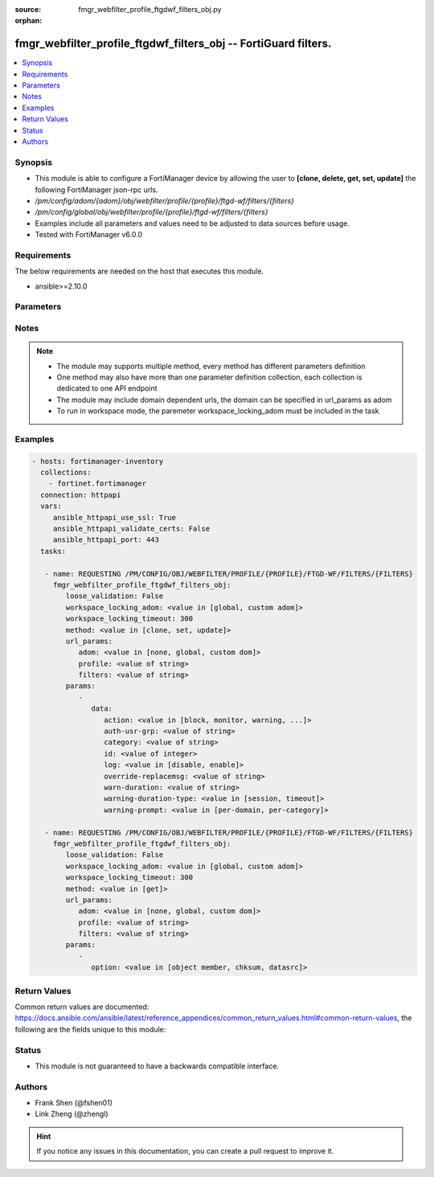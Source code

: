 :source: fmgr_webfilter_profile_ftgdwf_filters_obj.py

:orphan:

.. _fmgr_webfilter_profile_ftgdwf_filters_obj:

fmgr_webfilter_profile_ftgdwf_filters_obj -- FortiGuard filters.
++++++++++++++++++++++++++++++++++++++++++++++++++++++++++++++++

.. versionadded:: 2.10

.. contents::
   :local:
   :depth: 1


Synopsis
--------

- This module is able to configure a FortiManager device by allowing the user to **[clone, delete, get, set, update]** the following FortiManager json-rpc urls.
- `/pm/config/adom/{adom}/obj/webfilter/profile/{profile}/ftgd-wf/filters/{filters}`
- `/pm/config/global/obj/webfilter/profile/{profile}/ftgd-wf/filters/{filters}`
- Examples include all parameters and values need to be adjusted to data sources before usage.
- Tested with FortiManager v6.0.0


Requirements
------------
The below requirements are needed on the host that executes this module.

- ansible>=2.10.0



Parameters
----------

.. raw:: html

 <ul>
 <li><span class="li-head">loose_validation</span> - Do parameter validation in a loose way <span class="li-normal">type: bool</span> <span class="li-required">required: false</span> <span class="li-normal">default: false</span>  </li>
 <li><span class="li-head">workspace_locking_adom</span> - Acquire the workspace lock if FortiManager is running in workspace mode <span class="li-normal">type: str</span> <span class="li-required">required: false</span> <span class="li-normal"> choices: global, custom dom</span> </li>
 <li><span class="li-head">workspace_locking_timeout</span> - The maximum time in seconds to wait for other users to release workspace lock <span class="li-normal">type: integer</span> <span class="li-required">required: false</span>  <span class="li-normal">default: 300</span> </li>
 <li><span class="li-head">url_params</span> - parameters in url path <span class="li-normal">type: dict</span> <span class="li-required">required: true</span></li>
 <ul class="ul-self">
 <li><span class="li-head">adom</span> - the domain prefix <span class="li-normal">type: str</span> <span class="li-normal"> choices: none, global, custom dom</span></li>
 <li><span class="li-head">profile</span> - the object name <span class="li-normal">type: str</span> </li>
 <li><span class="li-head">filters</span> - the object name <span class="li-normal">type: str</span> </li>
 </ul>
 <li><span class="li-head">parameters for method: [clone, set, update]</span> - FortiGuard filters.</li>
 <ul class="ul-self">
 <li><span class="li-head">data</span> - No description for the parameter <span class="li-normal">type: dict</span> <ul class="ul-self">
 <li><span class="li-head">action</span> - Action to take for matches. <span class="li-normal">type: str</span>  <span class="li-normal">choices: [block, monitor, warning, authenticate]</span> </li>
 <li><span class="li-head">auth-usr-grp</span> - Groups with permission to authenticate. <span class="li-normal">type: str</span> </li>
 <li><span class="li-head">category</span> - Categories and groups the filter examines. <span class="li-normal">type: str</span> </li>
 <li><span class="li-head">id</span> - ID number. <span class="li-normal">type: int</span> </li>
 <li><span class="li-head">log</span> - Enable/disable logging. <span class="li-normal">type: str</span>  <span class="li-normal">choices: [disable, enable]</span> </li>
 <li><span class="li-head">override-replacemsg</span> - Override replacement message. <span class="li-normal">type: str</span> </li>
 <li><span class="li-head">warn-duration</span> - Duration of warnings. <span class="li-normal">type: str</span> </li>
 <li><span class="li-head">warning-duration-type</span> - Re-display warning after closing browser or after a timeout. <span class="li-normal">type: str</span>  <span class="li-normal">choices: [session, timeout]</span> </li>
 <li><span class="li-head">warning-prompt</span> - Warning prompts in each category or each domain. <span class="li-normal">type: str</span>  <span class="li-normal">choices: [per-domain, per-category]</span> </li>
 </ul>
 </ul>
 <li><span class="li-head">parameters for method: [delete]</span> - FortiGuard filters.</li>
 <ul class="ul-self">
 </ul>
 <li><span class="li-head">parameters for method: [get]</span> - FortiGuard filters.</li>
 <ul class="ul-self">
 <li><span class="li-head">option</span> - Set fetch option for the request. <span class="li-normal">type: str</span>  <span class="li-normal">choices: [object member, chksum, datasrc]</span> </li>
 </ul>
 </ul>






Notes
-----
.. note::

   - The module may supports multiple method, every method has different parameters definition

   - One method may also have more than one parameter definition collection, each collection is dedicated to one API endpoint

   - The module may include domain dependent urls, the domain can be specified in url_params as adom

   - To run in workspace mode, the paremeter workspace_locking_adom must be included in the task

Examples
--------

.. code-block:: yaml+jinja

 - hosts: fortimanager-inventory
   collections:
     - fortinet.fortimanager
   connection: httpapi
   vars:
      ansible_httpapi_use_ssl: True
      ansible_httpapi_validate_certs: False
      ansible_httpapi_port: 443
   tasks:

    - name: REQUESTING /PM/CONFIG/OBJ/WEBFILTER/PROFILE/{PROFILE}/FTGD-WF/FILTERS/{FILTERS}
      fmgr_webfilter_profile_ftgdwf_filters_obj:
         loose_validation: False
         workspace_locking_adom: <value in [global, custom adom]>
         workspace_locking_timeout: 300
         method: <value in [clone, set, update]>
         url_params:
            adom: <value in [none, global, custom dom]>
            profile: <value of string>
            filters: <value of string>
         params:
            -
               data:
                  action: <value in [block, monitor, warning, ...]>
                  auth-usr-grp: <value of string>
                  category: <value of string>
                  id: <value of integer>
                  log: <value in [disable, enable]>
                  override-replacemsg: <value of string>
                  warn-duration: <value of string>
                  warning-duration-type: <value in [session, timeout]>
                  warning-prompt: <value in [per-domain, per-category]>

    - name: REQUESTING /PM/CONFIG/OBJ/WEBFILTER/PROFILE/{PROFILE}/FTGD-WF/FILTERS/{FILTERS}
      fmgr_webfilter_profile_ftgdwf_filters_obj:
         loose_validation: False
         workspace_locking_adom: <value in [global, custom adom]>
         workspace_locking_timeout: 300
         method: <value in [get]>
         url_params:
            adom: <value in [none, global, custom dom]>
            profile: <value of string>
            filters: <value of string>
         params:
            -
               option: <value in [object member, chksum, datasrc]>



Return Values
-------------


Common return values are documented: https://docs.ansible.com/ansible/latest/reference_appendices/common_return_values.html#common-return-values, the following are the fields unique to this module:


.. raw:: html

 <ul>
 <li><span class="li-return"> return values for method: [clone, set, update]</span> </li>
 <ul class="ul-self">
 <li><span class="li-return">data</span>
 - No description for the parameter <span class="li-normal">type: dict</span> <ul class="ul-self">
 <li> <span class="li-return"> id </span> - ID number. <span class="li-normal">type: int</span>  </li>
 </ul>
 <li><span class="li-return">status</span>
 - No description for the parameter <span class="li-normal">type: dict</span> <ul class="ul-self">
 <li> <span class="li-return"> code </span> - No description for the parameter <span class="li-normal">type: int</span>  </li>
 <li> <span class="li-return"> message </span> - No description for the parameter <span class="li-normal">type: str</span>  </li>
 </ul>
 <li><span class="li-return">url</span>
 - No description for the parameter <span class="li-normal">type: str</span>  <span class="li-normal">example: /pm/config/adom/{adom}/obj/webfilter/profile/{profile}/ftgd-wf/filters/{filters}</span>  </li>
 </ul>
 <li><span class="li-return"> return values for method: [delete]</span> </li>
 <ul class="ul-self">
 <li><span class="li-return">status</span>
 - No description for the parameter <span class="li-normal">type: dict</span> <ul class="ul-self">
 <li> <span class="li-return"> code </span> - No description for the parameter <span class="li-normal">type: int</span>  </li>
 <li> <span class="li-return"> message </span> - No description for the parameter <span class="li-normal">type: str</span>  </li>
 </ul>
 <li><span class="li-return">url</span>
 - No description for the parameter <span class="li-normal">type: str</span>  <span class="li-normal">example: /pm/config/adom/{adom}/obj/webfilter/profile/{profile}/ftgd-wf/filters/{filters}</span>  </li>
 </ul>
 <li><span class="li-return"> return values for method: [get]</span> </li>
 <ul class="ul-self">
 <li><span class="li-return">data</span>
 - No description for the parameter <span class="li-normal">type: dict</span> <ul class="ul-self">
 <li> <span class="li-return"> action </span> - Action to take for matches. <span class="li-normal">type: str</span>  </li>
 <li> <span class="li-return"> auth-usr-grp </span> - Groups with permission to authenticate. <span class="li-normal">type: str</span>  </li>
 <li> <span class="li-return"> category </span> - Categories and groups the filter examines. <span class="li-normal">type: str</span>  </li>
 <li> <span class="li-return"> id </span> - ID number. <span class="li-normal">type: int</span>  </li>
 <li> <span class="li-return"> log </span> - Enable/disable logging. <span class="li-normal">type: str</span>  </li>
 <li> <span class="li-return"> override-replacemsg </span> - Override replacement message. <span class="li-normal">type: str</span>  </li>
 <li> <span class="li-return"> warn-duration </span> - Duration of warnings. <span class="li-normal">type: str</span>  </li>
 <li> <span class="li-return"> warning-duration-type </span> - Re-display warning after closing browser or after a timeout. <span class="li-normal">type: str</span>  </li>
 <li> <span class="li-return"> warning-prompt </span> - Warning prompts in each category or each domain. <span class="li-normal">type: str</span>  </li>
 </ul>
 <li><span class="li-return">status</span>
 - No description for the parameter <span class="li-normal">type: dict</span> <ul class="ul-self">
 <li> <span class="li-return"> code </span> - No description for the parameter <span class="li-normal">type: int</span>  </li>
 <li> <span class="li-return"> message </span> - No description for the parameter <span class="li-normal">type: str</span>  </li>
 </ul>
 <li><span class="li-return">url</span>
 - No description for the parameter <span class="li-normal">type: str</span>  <span class="li-normal">example: /pm/config/adom/{adom}/obj/webfilter/profile/{profile}/ftgd-wf/filters/{filters}</span>  </li>
 </ul>
 </ul>





Status
------

- This module is not guaranteed to have a backwards compatible interface.


Authors
-------

- Frank Shen (@fshen01)
- Link Zheng (@zhengl)


.. hint::

    If you notice any issues in this documentation, you can create a pull request to improve it.




